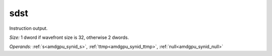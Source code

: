 ..
    **************************************************
    *                                                *
    *   Automatically generated file, do not edit!   *
    *                                                *
    **************************************************

.. _amdgpu_synid_gfx12_sdst_e701cc:

sdst
====

Instruction output.

*Size:* 1 dword if wavefront size is 32, otherwise 2 dwords.

*Operands:* :ref:`s<amdgpu_synid_s>`, :ref:`ttmp<amdgpu_synid_ttmp>`, :ref:`null<amdgpu_synid_null>`
